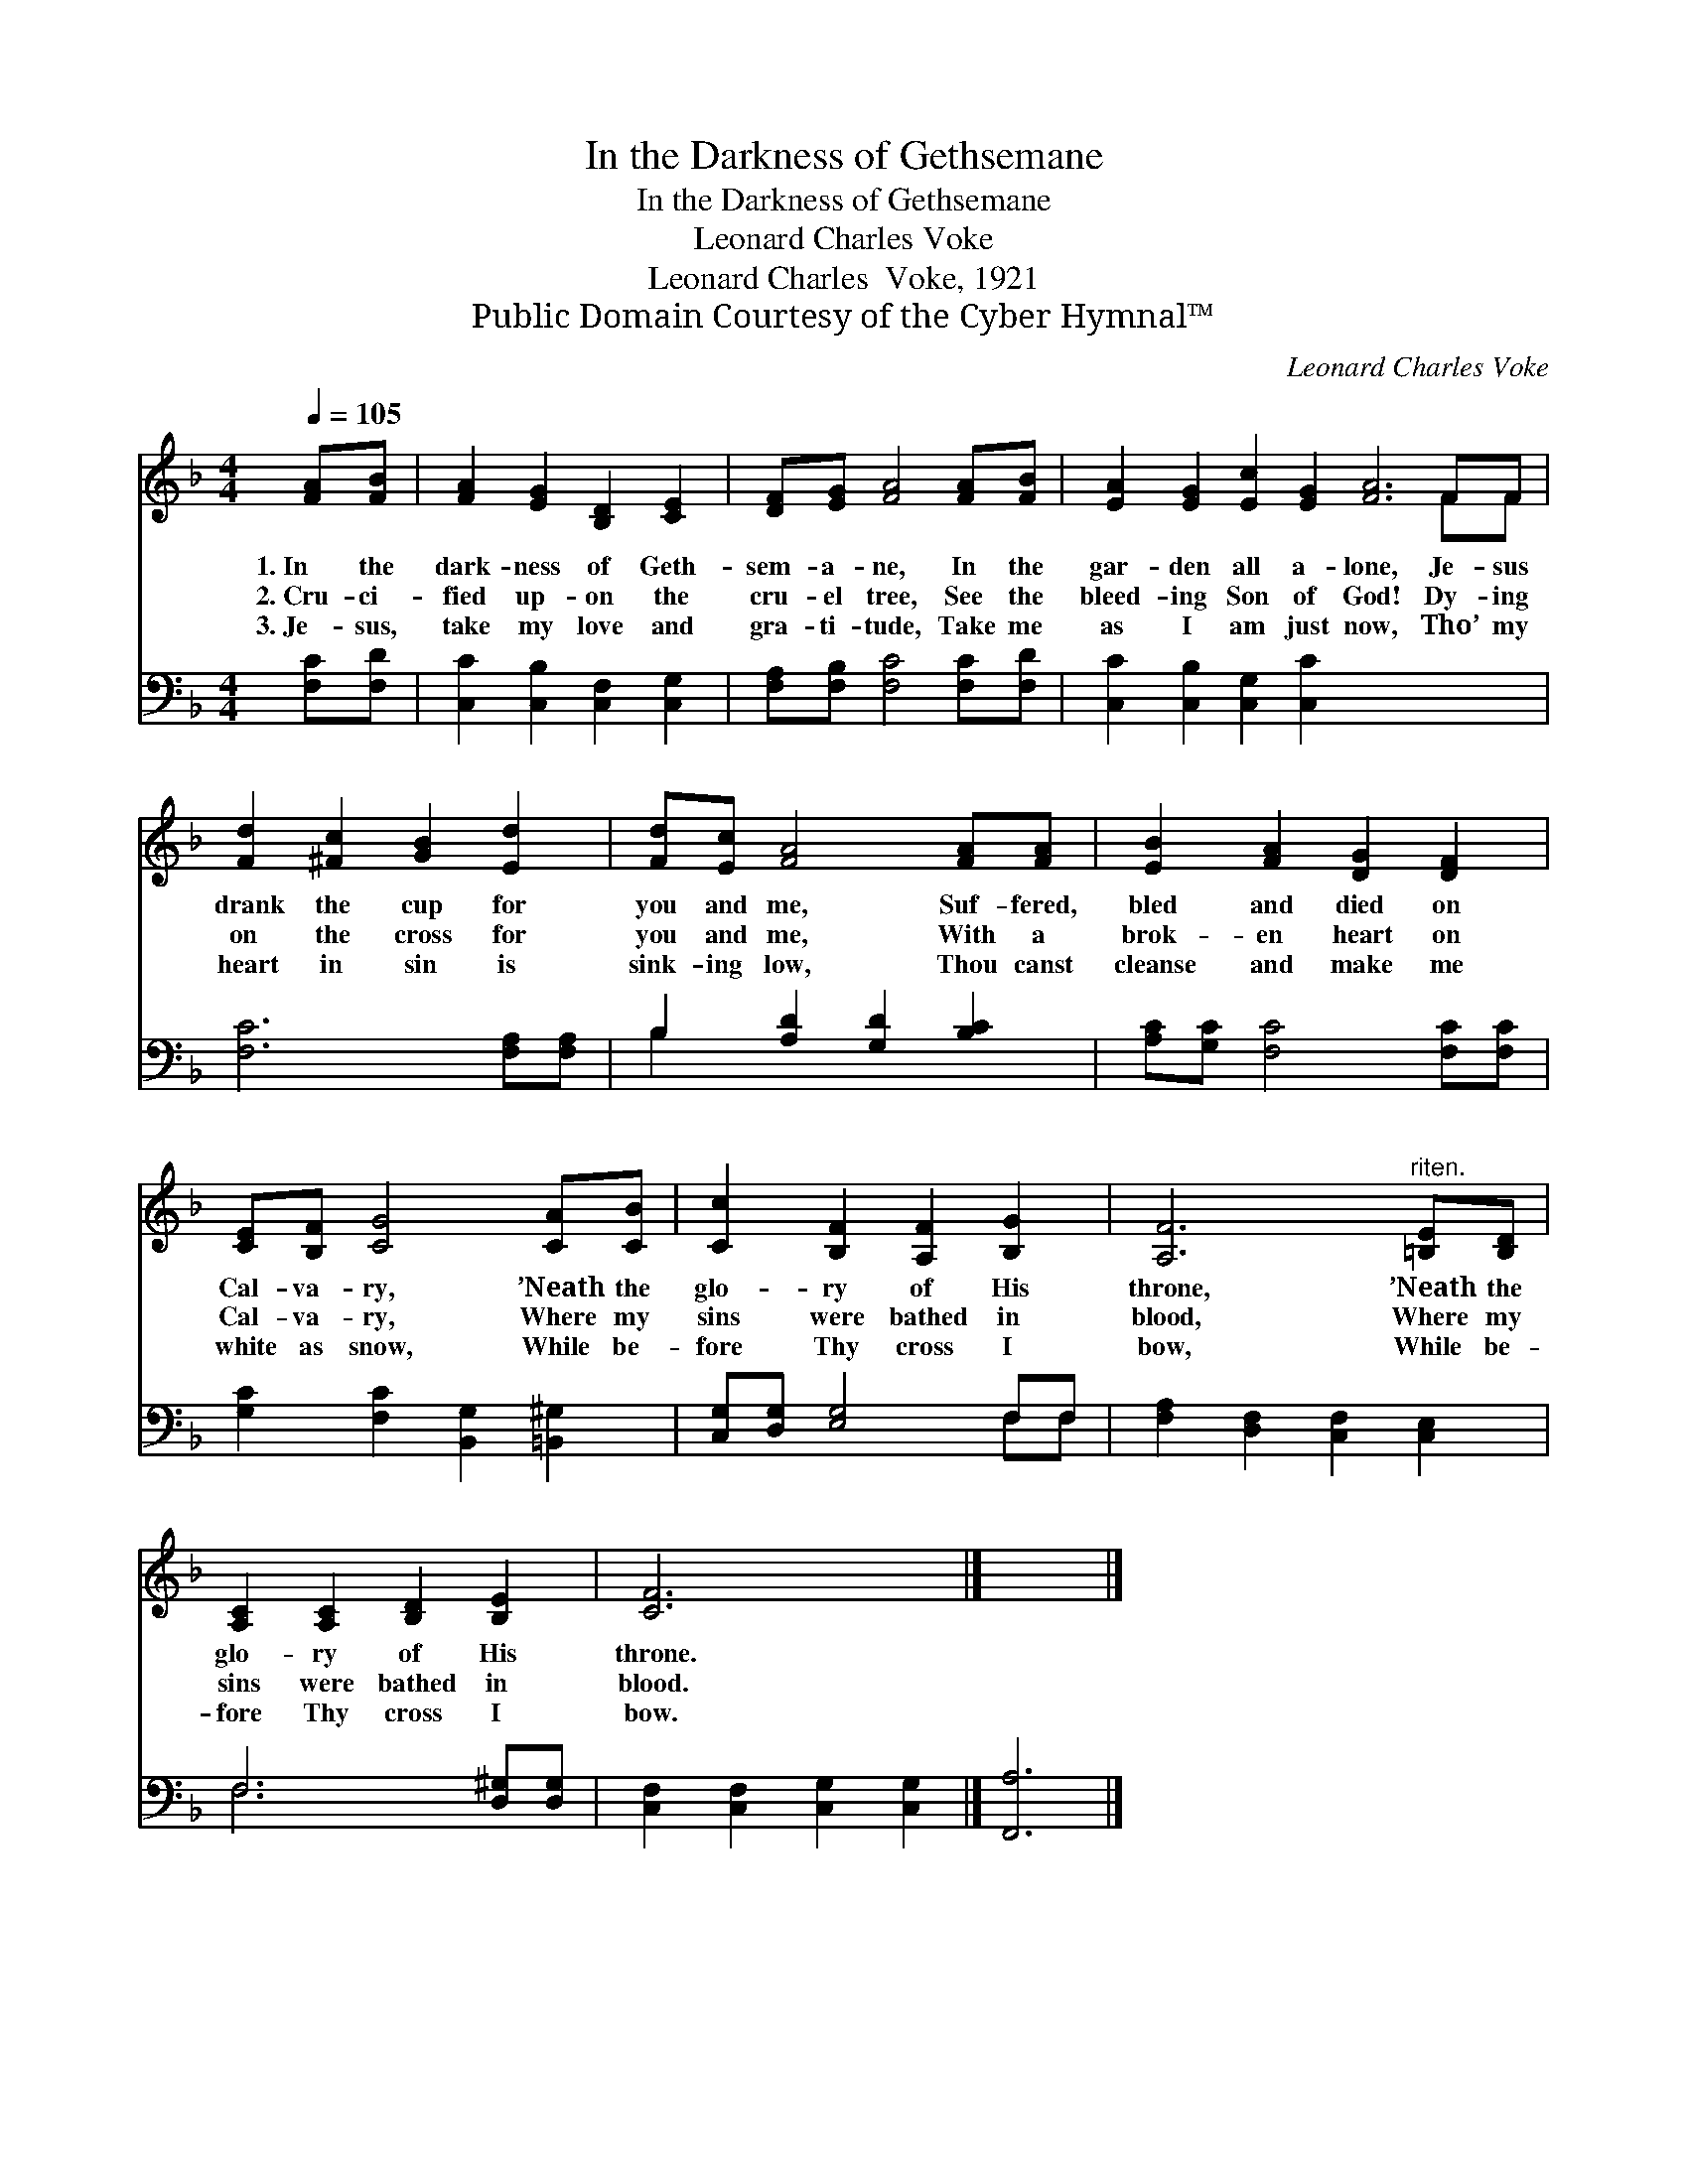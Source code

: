 X:1
T:In the Darkness of Gethsemane
T:In the Darkness of Gethsemane
T:Leonard Charles Voke
T:Leonard Charles  Voke, 1921
T:Public Domain Courtesy of the Cyber Hymnal™
C:Leonard Charles Voke
Z:Public Domain
Z:Courtesy of the Cyber Hymnal™
%%score ( 1 2 ) ( 3 4 )
L:1/8
Q:1/4=105
M:4/4
K:F
V:1 treble 
V:2 treble 
V:3 bass 
V:4 bass 
V:1
 [FA][FB] | [FA]2 [EG]2 [B,D]2 [CE]2 | [DF][EG] [FA]4 [FA][FB] | [EA]2 [EG]2 [Ec]2 [EG]2 [FA]6 FF | %4
w: 1.~In the|dark- ness of Geth-|sem- a- ne, In the|gar- den all a- lone, Je- sus|
w: 2.~Cru- ci-|fied up- on the|cru- el tree, See the|bleed- ing Son of God! Dy- ing|
w: 3.~Je- sus,|take my love and|gra- ti- tude, Take me|as I am just now, Tho’ my|
 [Fd]2 [^Fc]2 [GB]2 [Ed]2 | [Fd][Ec] [FA]4 [FA][FA] | [EB]2 [FA]2 [DG]2 [DF]2 | %7
w: drank the cup for|you and me, Suf- fered,|bled and died on|
w: on the cross for|you and me, With a|brok- en heart on|
w: heart in sin is|sink- ing low, Thou canst|cleanse and make me|
 [CE][B,F] [CG]4 [CA][CB] | [Cc]2 [B,F]2 [A,F]2 [B,G]2 | [A,F]6"^riten." [=B,E][B,D] | %10
w: Cal- va- ry, ’Neath the|glo- ry of His|throne, ’Neath the|
w: Cal- va- ry, Where my|sins were bathed in|blood, Where my|
w: white as snow, While be-|fore Thy cross I|bow, While be-|
 [A,C]2 [A,C]2 [B,D]2 [B,E]2 | [CF]6 x2 |] x6 |] %13
w: glo- ry of His|throne.||
w: sins were bathed in|blood.||
w: fore Thy cross I|bow.||
V:2
 x2 | x8 | x8 | x14 FF | x8 | x8 | x8 | x8 | x8 | x8 | x8 | x8 |] x6 |] %13
V:3
 [F,C][F,D] | [C,C]2 [C,B,]2 [C,F,]2 [C,G,]2 | [F,A,][F,B,] [F,C]4 [F,C][F,D] | %3
 [C,C]2 [C,B,]2 [C,G,]2 [C,C]2 x8 | [F,C]6 [F,A,][F,A,] | B,2 [A,D]2 [G,D]2 [B,C]2 | %6
 [A,C][G,C] [F,C]4 [F,C][F,C] | [G,C]2 [F,C]2 [B,,G,]2 [=B,,^G,]2 | [C,G,][D,G,] [E,G,]4 F,F, | %9
 [F,A,]2 [D,F,]2 [C,F,]2 [C,E,]2 | F,6 [D,^G,][D,G,] | [C,F,]2 [C,F,]2 [C,G,]2 [C,G,]2 |] %12
 [F,,A,]6 |] %13
V:4
 x2 | x8 | x8 | x16 | x8 | B,2 x6 | x8 | x8 | x6 F,F, | x8 | F,6 x2 | x8 |] x6 |] %13

